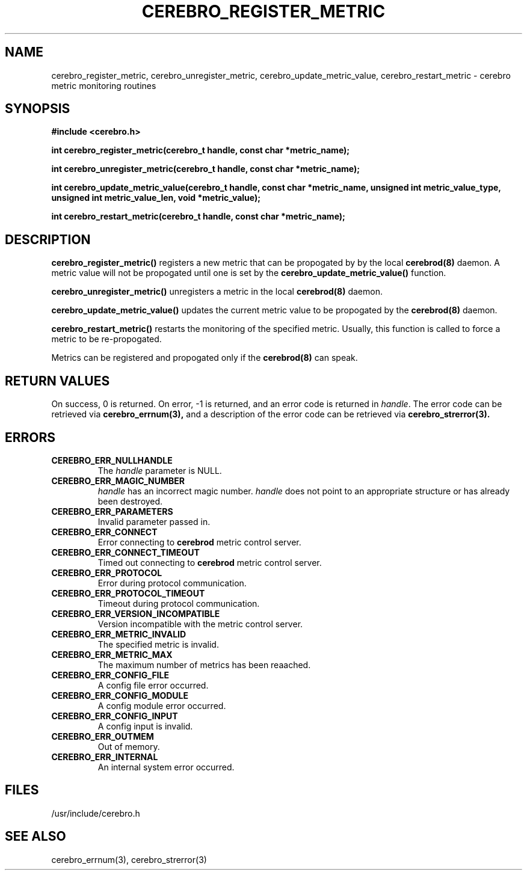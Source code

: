 \."#############################################################################
\."$Id: cerebro_register_metric.3,v 1.2 2005-07-19 00:36:12 achu Exp $
\."#############################################################################
.TH CEREBRO_REGISTER_METRIC 3 "May 2005" "LLNL" "LIBCEREBRO"
.SH "NAME"
cerebro_register_metric, cerebro_unregister_metric, cerebro_update_metric_value, cerebro_restart_metric \-
cerebro metric monitoring routines
.SH "SYNOPSIS"
.B #include <cerebro.h>
.sp
.BI "int cerebro_register_metric(cerebro_t handle, const char *metric_name);"
.sp
.BI "int cerebro_unregister_metric(cerebro_t handle, const char *metric_name);"
.sp
.BI "int cerebro_update_metric_value(cerebro_t handle, const char *metric_name, unsigned int metric_value_type, unsigned int metric_value_len, void *metric_value);"
.sp
.BI "int cerebro_restart_metric(cerebro_t handle, const char *metric_name);"
.br
.SH "DESCRIPTION"
\fBcerebro_register_metric()\fR registers a new metric that can be propogated by
by the local
.BR cerebrod(8)
daemon.  A metric value will not be propogated until one is set by the
\fBcerebro_update_metric_value()\fR function.

\fBcerebro_unregister_metric()\fR unregisters a metric in the local 
.BR cerebrod(8)
daemon.

\fBcerebro_update_metric_value()\fR updates the current metric value to be
propogated by the 
.BR cerebrod(8)
daemon.

\fBcerebro_restart_metric()\fR restarts the monitoring of the
specified metric.  Usually, this function is called to force a metric
to be re-propogated.

Metrics can be registered and propogated only if the
.BR cerebrod(8)
can speak.

.br
.SH "RETURN VALUES"
On success, 0 is returned.  On error, -1 is returned, and an error
code is returned in \fIhandle\fR.  The error code can be retrieved via
.BR cerebro_errnum(3),
and a description of the error code can be retrieved via
.BR cerebro_strerror(3).
.br
.SH "ERRORS"
.TP
.B CEREBRO_ERR_NULLHANDLE
The \fIhandle\fR parameter is NULL.
.TP
.B CEREBRO_ERR_MAGIC_NUMBER
\fIhandle\fR has an incorrect magic number.  \fIhandle\fR does not
point to an appropriate structure or has already been destroyed.
.TP
.B CEREBRO_ERR_PARAMETERS
Invalid parameter passed in.
.TP
.B CEREBRO_ERR_CONNECT
Error connecting to
.B cerebrod
metric control server.
.TP
.B CEREBRO_ERR_CONNECT_TIMEOUT
Timed out connecting to
.B cerebrod
metric control server.
.TP
.B CEREBRO_ERR_PROTOCOL
Error during protocol communication.
.TP
.B CEREBRO_ERR_PROTOCOL_TIMEOUT
Timeout during protocol communication.
.TP
.B CEREBRO_ERR_VERSION_INCOMPATIBLE
Version incompatible with the metric control server.
.TP
.B CEREBRO_ERR_METRIC_INVALID
The specified metric is invalid.
.TP
.B CEREBRO_ERR_METRIC_MAX
The maximum number of metrics has been reaached.
.TP
.B CEREBRO_ERR_CONFIG_FILE
A config file error occurred.
.TP
.B CEREBRO_ERR_CONFIG_MODULE
A config module error occurred.
.TP
.B CEREBRO_ERR_CONFIG_INPUT
A config input is invalid.
.TP
.B CEREBRO_ERR_OUTMEM
Out of memory.
.TP
.B CEREBRO_ERR_INTERNAL
An internal system error occurred.
.br
.SH "FILES"
/usr/include/cerebro.h
.SH "SEE ALSO"
cerebro_errnum(3), cerebro_strerror(3)
